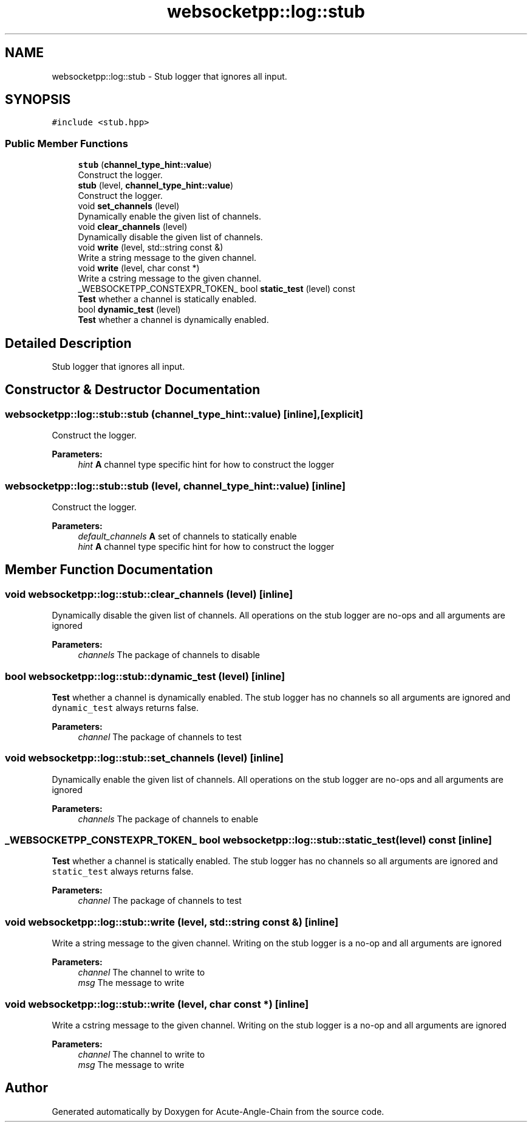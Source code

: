.TH "websocketpp::log::stub" 3 "Sun Jun 3 2018" "Acute-Angle-Chain" \" -*- nroff -*-
.ad l
.nh
.SH NAME
websocketpp::log::stub \- Stub logger that ignores all input\&.  

.SH SYNOPSIS
.br
.PP
.PP
\fC#include <stub\&.hpp>\fP
.SS "Public Member Functions"

.in +1c
.ti -1c
.RI "\fBstub\fP (\fBchannel_type_hint::value\fP)"
.br
.RI "Construct the logger\&. "
.ti -1c
.RI "\fBstub\fP (level, \fBchannel_type_hint::value\fP)"
.br
.RI "Construct the logger\&. "
.ti -1c
.RI "void \fBset_channels\fP (level)"
.br
.RI "Dynamically enable the given list of channels\&. "
.ti -1c
.RI "void \fBclear_channels\fP (level)"
.br
.RI "Dynamically disable the given list of channels\&. "
.ti -1c
.RI "void \fBwrite\fP (level, std::string const &)"
.br
.RI "Write a string message to the given channel\&. "
.ti -1c
.RI "void \fBwrite\fP (level, char const *)"
.br
.RI "Write a cstring message to the given channel\&. "
.ti -1c
.RI "_WEBSOCKETPP_CONSTEXPR_TOKEN_ bool \fBstatic_test\fP (level) const"
.br
.RI "\fBTest\fP whether a channel is statically enabled\&. "
.ti -1c
.RI "bool \fBdynamic_test\fP (level)"
.br
.RI "\fBTest\fP whether a channel is dynamically enabled\&. "
.in -1c
.SH "Detailed Description"
.PP 
Stub logger that ignores all input\&. 
.SH "Constructor & Destructor Documentation"
.PP 
.SS "websocketpp::log::stub::stub (\fBchannel_type_hint::value\fP)\fC [inline]\fP, \fC [explicit]\fP"

.PP
Construct the logger\&. 
.PP
\fBParameters:\fP
.RS 4
\fIhint\fP \fBA\fP channel type specific hint for how to construct the logger 
.RE
.PP

.SS "websocketpp::log::stub::stub (level, \fBchannel_type_hint::value\fP)\fC [inline]\fP"

.PP
Construct the logger\&. 
.PP
\fBParameters:\fP
.RS 4
\fIdefault_channels\fP \fBA\fP set of channels to statically enable 
.br
\fIhint\fP \fBA\fP channel type specific hint for how to construct the logger 
.RE
.PP

.SH "Member Function Documentation"
.PP 
.SS "void websocketpp::log::stub::clear_channels (level)\fC [inline]\fP"

.PP
Dynamically disable the given list of channels\&. All operations on the stub logger are no-ops and all arguments are ignored
.PP
\fBParameters:\fP
.RS 4
\fIchannels\fP The package of channels to disable 
.RE
.PP

.SS "bool websocketpp::log::stub::dynamic_test (level)\fC [inline]\fP"

.PP
\fBTest\fP whether a channel is dynamically enabled\&. The stub logger has no channels so all arguments are ignored and \fCdynamic_test\fP always returns false\&.
.PP
\fBParameters:\fP
.RS 4
\fIchannel\fP The package of channels to test 
.RE
.PP

.SS "void websocketpp::log::stub::set_channels (level)\fC [inline]\fP"

.PP
Dynamically enable the given list of channels\&. All operations on the stub logger are no-ops and all arguments are ignored
.PP
\fBParameters:\fP
.RS 4
\fIchannels\fP The package of channels to enable 
.RE
.PP

.SS "_WEBSOCKETPP_CONSTEXPR_TOKEN_ bool websocketpp::log::stub::static_test (level) const\fC [inline]\fP"

.PP
\fBTest\fP whether a channel is statically enabled\&. The stub logger has no channels so all arguments are ignored and \fCstatic_test\fP always returns false\&.
.PP
\fBParameters:\fP
.RS 4
\fIchannel\fP The package of channels to test 
.RE
.PP

.SS "void websocketpp::log::stub::write (level, std::string const &)\fC [inline]\fP"

.PP
Write a string message to the given channel\&. Writing on the stub logger is a no-op and all arguments are ignored
.PP
\fBParameters:\fP
.RS 4
\fIchannel\fP The channel to write to 
.br
\fImsg\fP The message to write 
.RE
.PP

.SS "void websocketpp::log::stub::write (level, char const *)\fC [inline]\fP"

.PP
Write a cstring message to the given channel\&. Writing on the stub logger is a no-op and all arguments are ignored
.PP
\fBParameters:\fP
.RS 4
\fIchannel\fP The channel to write to 
.br
\fImsg\fP The message to write 
.RE
.PP


.SH "Author"
.PP 
Generated automatically by Doxygen for Acute-Angle-Chain from the source code\&.
